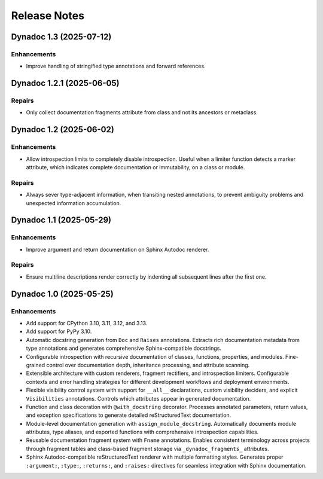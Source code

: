 .. vim: set fileencoding=utf-8:
.. -*- coding: utf-8 -*-
.. +--------------------------------------------------------------------------+
   |                                                                          |
   | Licensed under the Apache License, Version 2.0 (the "License");          |
   | you may not use this file except in compliance with the License.         |
   | You may obtain a copy of the License at                                  |
   |                                                                          |
   |     http://www.apache.org/licenses/LICENSE-2.0                           |
   |                                                                          |
   | Unless required by applicable law or agreed to in writing, software      |
   | distributed under the License is distributed on an "AS IS" BASIS,        |
   | WITHOUT WARRANTIES OR CONDITIONS OF ANY KIND, either express or implied. |
   | See the License for the specific language governing permissions and      |
   | limitations under the License.                                           |
   |                                                                          |
   +--------------------------------------------------------------------------+


*******************************************************************************
Release Notes
*******************************************************************************

.. towncrier release notes start

Dynadoc 1.3 (2025-07-12)
========================

Enhancements
------------

- Improve handling of stringified type annotations and forward references.


Dynadoc 1.2.1 (2025-06-05)
==========================

Repairs
-------

- Only collect documentation fragments attribute from class and not its ancestors
  or metaclass.


Dynadoc 1.2 (2025-06-02)
========================

Enhancements
------------

- Allow introspection limits to completely disable introspection. Useful when a
  limiter function detects a marker attribute, which indicates complete
  documentation or immutability, on a class or module.


Repairs
-------

- Always sever type-adjacent information, when transiting nested annotations, to
  prevent ambiguity problems and unexpected information accumulation.


Dynadoc 1.1 (2025-05-29)
========================

Enhancements
------------

- Improve argument and return documentation on Sphinx Autodoc renderer.


Repairs
-------

- Ensure multiline descriptions render correctly by indenting all subsequent
  lines after the first one.


Dynadoc 1.0 (2025-05-25)
========================

Enhancements
------------

- Add support for CPython 3.10, 3.11, 3.12, and 3.13.
- Add support for PyPy 3.10.
- Automatic docstring generation from ``Doc`` and ``Raises`` annotations.
  Extracts rich documentation metadata from type annotations and generates
  comprehensive Sphinx-compatible docstrings.
- Configurable introspection with recursive documentation of classes, functions,
  properties, and modules. Fine-grained control over documentation depth,
  inheritance processing, and attribute scanning.
- Extensible architecture with custom renderers, fragment rectifiers, and
  introspection limiters. Configurable contexts and error handling strategies
  for different development workflows and deployment environments.
- Flexible visibility control system with support for ``__all__`` declarations,
  custom visibility deciders, and explicit ``Visibilities`` annotations.
  Controls which attributes appear in generated documentation.
- Function and class decoration with ``@with_docstring`` decorator. Processes
  annotated parameters, return values, and exception specifications to generate
  detailed reStructuredText documentation.
- Module-level documentation generation with ``assign_module_docstring``.
  Automatically documents module attributes, type aliases, and exported
  functions with comprehensive introspection capabilities.
- Reusable documentation fragment system with ``Fname`` annotations. Enables
  consistent terminology across projects through fragment tables and
  class-based fragment storage via ``_dynadoc_fragments_`` attributes.
- Sphinx Autodoc-compatible reStructuredText renderer with multiple formatting
  styles. Generates proper ``:argument:``, ``:type:``, ``:returns:``, and
  ``:raises:`` directives for seamless integration with Sphinx documentation.
